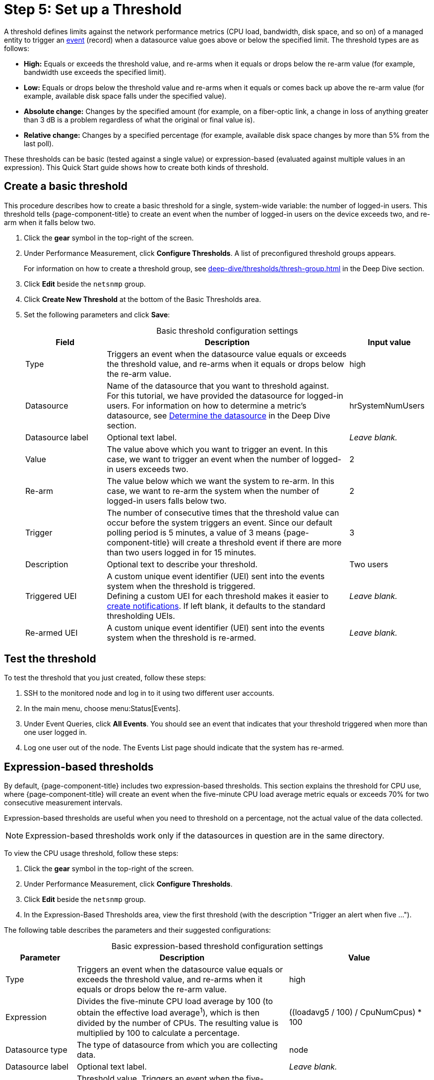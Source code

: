 
= Step 5: Set up a Threshold
:description: Step 5 of {page-component-title} setup: set up and test a threshold, create and expression-based threshold, and threshold settings.

A threshold defines limits against the network performance metrics (CPU load, bandwidth, disk space, and so on) of a managed entity to trigger an xref:deep-dive/events/introduction.adoc[event] (record) when a datasource value goes above or below the specified limit.
The threshold types are as follows:

* *High:* Equals or exceeds the threshold value, and re-arms when it equals or drops below the re-arm value (for example, bandwidth use exceeds the specified limit).
* *Low:* Equals or drops below the threshold value and re-arms when it equals or comes back up above the re-arm value (for example, available disk space falls under the specified value).
* *Absolute change:* Changes by the specified amount (for example, on a fiber-optic link, a change in loss of anything greater than 3 dB is a problem regardless of what the original or final value is).
* *Relative change:* Changes by a specified percentage (for example, available disk space changes by more than 5% from the last poll).

These thresholds can be basic (tested against a single value) or expression-based (evaluated against multiple values in an expression).
This Quick Start guide shows how to create both kinds of threshold.

[[threshold-basic]]
== Create a basic threshold

This procedure describes how to create a basic threshold for a single, system-wide variable: the number of logged-in users.
This threshold tells {page-component-title} to create an event when the number of logged-in users on the device exceeds two, and re-arm when it falls below two.

. Click the *gear* symbol in the top-right of the screen.
. Under Performance Measurement, click *Configure Thresholds*.
A list of preconfigured threshold groups appears.
+
For information on how to create a threshold group, see xref:deep-dive/thresholds/thresh-group.adoc[] in the Deep Dive section.

. Click *Edit* beside the `netsnmp` group.
. Click *Create New Threshold* at the bottom of the Basic Thresholds area.
. Set the following parameters and click *Save*:
+
[caption=]
.Basic threshold configuration settings
[cols="1,3,1"]
|===
| Field | Description   | Input value

| Type
| Triggers an event when the datasource value equals or exceeds the threshold value, and re-arms when it equals or drops below the re-arm value.
| high

| Datasource
| Name of the datasource that you want to threshold against. +
For this tutorial, we have provided the datasource for logged-in users.
For information on how to determine a metric's datasource, see <<deep-dive/thresholds/datasource.adoc#datasource-determine, Determine the datasource>> in the Deep Dive section.
| hrSystemNumUsers

| Datasource label
| Optional text label.
| _Leave blank._

| Value
| The value above which you want to trigger an event.
In this case, we want to trigger an event when the number of logged-in users exceeds two.
| 2

| Re-arm
| The value below which we want the system to re-arm.
In this case, we want to re-arm the system when the number of logged-in users falls below two.
| 2

| Trigger
| The number of consecutive times that the threshold value can occur before the system triggers an event.
Since our default polling period is 5 minutes, a value of 3 means {page-component-title} will create a threshold event if there are more than two users logged in for 15 minutes.
| 3

| Description
| Optional text to describe your threshold.
| Two users

| Triggered UEI
| A custom unique event identifier (UEI) sent into the events system when the threshold is triggered. +
Defining a custom UEI for each threshold makes it easier to xref:deep-dive/notifications/introduction.adoc[create notifications].
If left blank, it defaults to the standard thresholding UEIs.
| _Leave blank._

| Re-armed UEI
| A custom unique event identifier (UEI) sent into the events system when the threshold is re-armed.
| _Leave blank._
|===

== Test the threshold

To test the threshold that you just created, follow these steps:

. SSH to the monitored node and log in to it using two different user accounts.
. In the main menu, choose menu:Status[Events].
. Under Event Queries, click *All Events*.
You should see an event that indicates that your threshold triggered when more than one user logged in.
. Log one user out of the node.
The Events List page should indicate that the system has re-armed.

== Expression-based thresholds

By default, {page-component-title} includes two expression-based thresholds.
This section explains the threshold for CPU use, where {page-component-title} will create an event when the five-minute CPU load average metric equals or exceeds 70% for two consecutive measurement intervals.

Expression-based thresholds are useful when you need to threshold on a percentage, not the actual value of the data collected.

NOTE: Expression-based thresholds work only if the datasources in question are in the same directory.

To view the CPU usage threshold, follow these steps:

. Click the *gear* symbol in the top-right of the screen.
. Under Performance Measurement, click *Configure Thresholds*.
. Click *Edit* beside the `netsnmp` group.
. In the Expression-Based Thresholds area, view the first threshold (with the description "Trigger an alert when five ...").

The following table describes the parameters and their suggested configurations:

[caption=]
.Basic expression-based threshold configuration settings
[cols="1,3,2"]
|===
| Parameter | Description   | Value

| Type
| Triggers an event when the datasource value equals or exceeds the threshold value, and re-arms when it equals or drops below the re-arm value.
| high

| Expression
| Divides the five-minute CPU load average by 100 (to obtain the effective load average^1^), which is then divided by the number of CPUs.
The resulting value is multiplied by 100 to calculate a percentage.
| ((loadavg5 / 100) / CpuNumCpus) * 100

| Datasource type
| The type of datasource from which you are collecting data.
| node

| Datasource label
| Optional text label.
| _Leave blank._

| Value
| Threshold value.
Triggers an event when the five-minute CPU load average equals or exceeds the defined value.
| 70

| Re-arm
| Re-arm value.
Re-arms the system when the five-minute CPU load average equals or drops below the defined value.
| 50

| Trigger
| The number of consecutive times that the threshold value can occur before the system triggers an event.
In this case, it triggers an event when the five-minute CPU load average goes above 70% for two consecutive polling periods.
| 2

| Description
| Optional text to describe your threshold.
| Trigger an alert when the five-minute CPU load average metric reaches or goes above 70% for two consecutive measurement intervals.

| Triggered UEI
| A custom unique event identifier (UEI) sent into the events system when the threshold is triggered. +
Defining a custom UEI for each threshold makes it easier to xref:deep-dive/notifications/introduction.adoc[create notifications].
If left blank, it defaults to the standard thresholding UEIs.
| _Leave blank._

| Re-armed UEI
| A custom unique event identifier (UEI) that is sent into the events system when the threshold is re-armed.
| _Leave blank._
|===

. SNMP does not report in decimals, which is why the expression divides the `loadavg5` by 100.

== Beyond Quick Start

Refer to xref:deep-dive/thresholds/thresholding.adoc[] in the Deep Dive section for more information on thresholding, including the following:

* <<deep-dive/thresholds/datasource.adoc#ga-threshold-metadata, Using metadata in a threshold>>.
* <<deep-dive/thresholds/thresh-group.adoc#threshold-group, Creating a threshold group>>.
* <<deep-dive/thresholds/troubleshoot.adoc#troubleshoot-thresholds, Troubleshooting and managing thresholds>>.
* <<deep-dive/thresholds/datasource.adoc#thresholding-response-times, Thresholding on response times from polled services>>.
